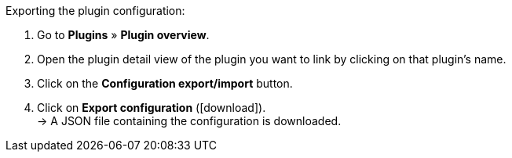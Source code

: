 :icons: font
:docinfodir: /workspace/manual-adoc
:docinfo1:

[.instruction]
Exporting the plugin configuration:

. Go to *Plugins* » *Plugin overview*.
. Open the plugin detail view of the plugin you want to link by clicking on that plugin’s name.
. Click on the *Configuration export/import* button.
. Click on *Export configuration* (icon:download[role="purple"]). +
→ A JSON file containing the configuration is downloaded.